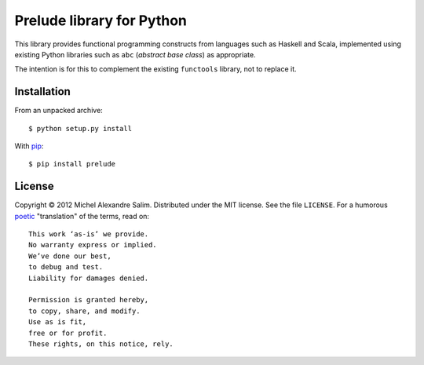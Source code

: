 Prelude library for Python
==========================
This library provides functional programming constructs from languages
such as Haskell and Scala, implemented using existing Python libraries
such as ``abc`` (*abstract base class*) as appropriate.

The intention is for this to complement the existing ``functools`` library,
not to replace it.


Installation
------------
From an unpacked archive::

    $ python setup.py install

With `pip <http://pypi.python.org/pypi/pip>`_::

    $ pip install prelude


License
-------
Copyright © 2012 Michel Alexandre Salim. Distributed under the MIT
license. See the file ``LICENSE``. For a humorous
`poetic <https://github.com/alexgenaud/Poetic-License/blob/master/README>`_
"translation" of the terms, read on::

    This work ‘as-is’ we provide.
    No warranty express or implied.
    We’ve done our best,
    to debug and test.
    Liability for damages denied.

    Permission is granted hereby,
    to copy, share, and modify.
    Use as is fit,
    free or for profit.
    These rights, on this notice, rely.
